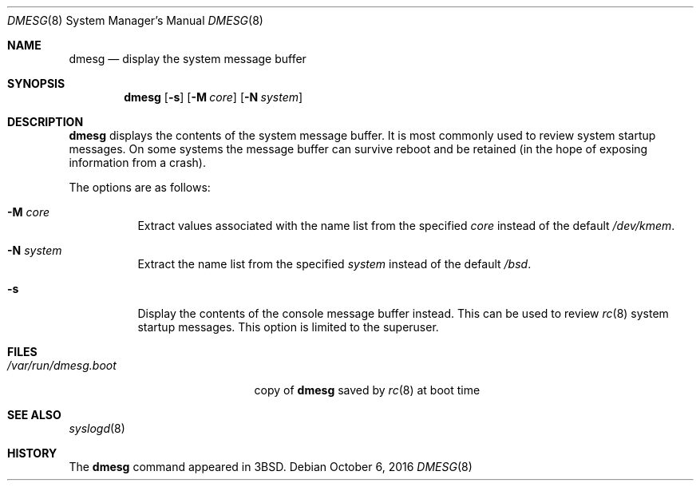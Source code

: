 .\"	$OpenBSD: dmesg.8,v 1.17 2016/10/06 11:25:17 schwarze Exp $
.\"	$NetBSD: dmesg.8,v 1.9 1995/03/18 14:54:47 cgd Exp $
.\"
.\" Copyright (c) 1980, 1991, 1993
.\"	The Regents of the University of California.  All rights reserved.
.\"
.\" Redistribution and use in source and binary forms, with or without
.\" modification, are permitted provided that the following conditions
.\" are met:
.\" 1. Redistributions of source code must retain the above copyright
.\"    notice, this list of conditions and the following disclaimer.
.\" 2. Redistributions in binary form must reproduce the above copyright
.\"    notice, this list of conditions and the following disclaimer in the
.\"    documentation and/or other materials provided with the distribution.
.\" 3. Neither the name of the University nor the names of its contributors
.\"    may be used to endorse or promote products derived from this software
.\"    without specific prior written permission.
.\"
.\" THIS SOFTWARE IS PROVIDED BY THE REGENTS AND CONTRIBUTORS ``AS IS'' AND
.\" ANY EXPRESS OR IMPLIED WARRANTIES, INCLUDING, BUT NOT LIMITED TO, THE
.\" IMPLIED WARRANTIES OF MERCHANTABILITY AND FITNESS FOR A PARTICULAR PURPOSE
.\" ARE DISCLAIMED.  IN NO EVENT SHALL THE REGENTS OR CONTRIBUTORS BE LIABLE
.\" FOR ANY DIRECT, INDIRECT, INCIDENTAL, SPECIAL, EXEMPLARY, OR CONSEQUENTIAL
.\" DAMAGES (INCLUDING, BUT NOT LIMITED TO, PROCUREMENT OF SUBSTITUTE GOODS
.\" OR SERVICES; LOSS OF USE, DATA, OR PROFITS; OR BUSINESS INTERRUPTION)
.\" HOWEVER CAUSED AND ON ANY THEORY OF LIABILITY, WHETHER IN CONTRACT, STRICT
.\" LIABILITY, OR TORT (INCLUDING NEGLIGENCE OR OTHERWISE) ARISING IN ANY WAY
.\" OUT OF THE USE OF THIS SOFTWARE, EVEN IF ADVISED OF THE POSSIBILITY OF
.\" SUCH DAMAGE.
.\"
.\"     @(#)dmesg.8	8.1 (Berkeley) 6/5/93
.\"
.Dd $Mdocdate: October 6 2016 $
.Dt DMESG 8
.Os
.Sh NAME
.Nm dmesg
.Nd display the system message buffer
.Sh SYNOPSIS
.Nm dmesg
.Op Fl s
.Op Fl M Ar core
.Op Fl N Ar system
.Sh DESCRIPTION
.Nm
displays the contents of the system message buffer.
It is most commonly used to review system startup messages.
On some systems the message buffer can survive reboot and be
retained (in the hope of exposing information from a crash).
.Pp
The options are as follows:
.Bl -tag -width Ds
.It Fl M Ar core
Extract values associated with the name list from the specified
.Ar core
instead of the default
.Pa /dev/kmem .
.It Fl N Ar system
Extract the name list from the specified
.Ar system
instead of the default
.Pa /bsd .
.It Fl s
Display the contents of the console message buffer instead.
This can be used to review
.Xr rc 8
system startup messages.
This option is limited to the superuser.
.El
.Sh FILES
.Bl -tag -width /var/run/dmesg.boot -compact
.It Pa /var/run/dmesg.boot
copy of
.Nm
saved by
.Xr rc 8
at boot time
.El
.Sh SEE ALSO
.Xr syslogd 8
.Sh HISTORY
The
.Nm
command appeared in
.Bx 3 .
